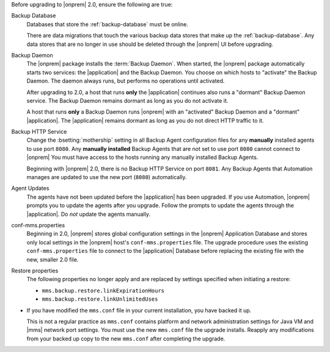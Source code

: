 Before upgrading to |onprem| 2.0, ensure the following are true:

Backup Database
  Databases that store the :ref:`backup-database` must be online.

  There are data migrations that touch the various backup data stores 
  that make up the :ref:`backup-database`. Any data stores that are no 
  longer in use should be deleted through the |onprem| UI before
  upgrading.

Backup Daemon
  The |onprem| package installs the :term:`Backup Daemon`.
  When started, the |onprem| package automatically starts two
  services: the |application| and the Backup Daemon. You choose on
  which hosts to "activate" the Backup Daemon. The daemon always
  runs, but performs no operations until activated.

  After upgrading to 2.0, a host that runs **only** the |application| continues also runs a "dormant" Backup Daemon service. The Backup Daemon remains dormant as long as you do not activate it.

  A host that runs **only** a Backup Daemon runs |onprem| with an "activated" Backup Daemon and a "dormant" |application|. The |application| remains dormant as long as you do not direct HTTP traffic to it.

Backup HTTP Service
  Change the :bsetting:`mothership` setting in all Backup Agent
  configuration files for any **manually** installed agents to use port
  ``8080``. Any **manually installed** Backup   Agents that are not set
  to use port ``8080`` cannot connect to |onprem| You must have access
  to the hosts running any manually installed Backup Agents.

  Beginning with |onprem| 2.0, there is no Backup HTTP Service on port 
  ``8081``. Any Backup Agents that Automation manages are updated to 
  use the new port (``8080``) automatically.

Agent Updates
  The agents have not been updated before the |application| has been upgraded. If you use Automation,
  |onprem| prompts you to update the agents after you upgrade.
  Follow the prompts to update the agents through the |application|.
  Do *not* update the agents manually.

conf-mms.properties
  Beginning in 2.0, |onprem| stores global configuration settings
  in the |onprem| Application Database and stores only local
  settings in the |onprem| host's ``conf-mms.properties`` file.
  The upgrade procedure uses the existing ``conf-mms.properties``
  file to connect to the |application| Database before replacing
  the existing file with the new, smaller 2.0 file.

Restore properties
  The following properties no longer apply and are replaced by
  settings specified when initiating a restore:

  - ``mms.backup.restore.linkExpirationHours``

  - ``mms.backup.restore.linkUnlimitedUses``

- If you have modified the ``mms.conf`` file in your current
  installation, you have backed it up. 

  This is not a regular practice as ``mms.conf`` contains platform and
  network administration settings for Java VM and |mms| network port
  settings. You must use the new ``mms.conf`` file the upgrade 
  installs. Reapply any modifications from your backed up copy to the 
  new ``mms.conf`` after completing  the upgrade.

